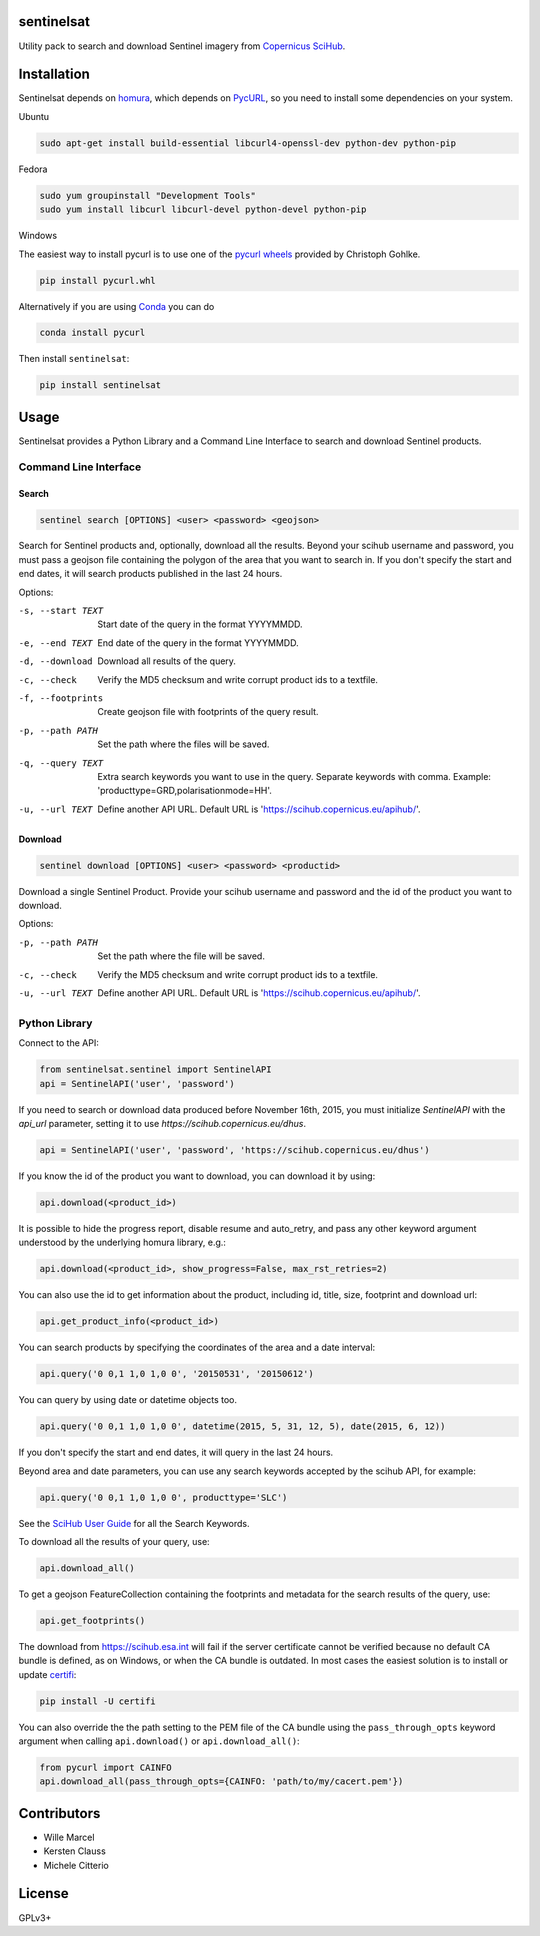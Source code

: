 sentinelsat
============

.. image:: https://badge.fury.io/py/sentinelsat.svg
    :target: http://badge.fury.io/py/sentinelsat

.. image:: https://travis-ci.org/ibamacsr/sentinelsat.svg
    :target: https://travis-ci.org/ibamacsr/sentinelsat

.. image:: https://coveralls.io/repos/ibamacsr/sentinelsat/badge.svg?branch=master&service=github
    :target: https://coveralls.io/github/ibamacsr/sentinelsat?branch=master


Utility pack to search and download Sentinel imagery from `Copernicus SciHub <https://scihub.copernicus.eu/>`_.


Installation
============

Sentinelsat depends on `homura <https://github.com/shichao-an/homura>`_, which depends on `PycURL <http://pycurl.sourceforge.net/>`_, so you need to install some dependencies on your system.

Ubuntu

.. code-block:: console

    sudo apt-get install build-essential libcurl4-openssl-dev python-dev python-pip

Fedora

.. code-block:: console

    sudo yum groupinstall "Development Tools"
    sudo yum install libcurl libcurl-devel python-devel python-pip

Windows

The easiest way to install pycurl is to use one of the `pycurl wheels <http://www.lfd.uci.edu/~gohlke/pythonlibs/#pycurl>`_ provided by Christoph Gohlke.

.. code-block:: console

    pip install pycurl.whl

Alternatively if you are using `Conda <http://conda.pydata.org/docs/>`_ you can do

.. code-block:: console

    conda install pycurl

Then install ``sentinelsat``:

.. code-block:: console

    pip install sentinelsat

Usage
=====

Sentinelsat provides a Python Library and a Command Line Interface to search and
download Sentinel products.

Command Line Interface
----------------------

Search
^^^^^^

.. code-block:: console

    sentinel search [OPTIONS] <user> <password> <geojson>

Search for Sentinel products and, optionally, download all the results.
Beyond your scihub username and password, you must pass a geojson file
containing the polygon of the area that you want to search in. If you
don't specify the start and end dates, it will search products published in the last 24
hours.

Options:

-s, --start TEXT  Start date of the query in the format YYYYMMDD.
-e, --end TEXT    End date of the query in the format YYYYMMDD.
-d, --download    Download all results of the query.
-c, --check       Verify the MD5 checksum and write corrupt product ids to a
                    textfile.
-f, --footprints   Create geojson file with footprints of the query result.
-p, --path PATH   Set the path where the files will be saved.
-q, --query TEXT  Extra search keywords you want to use in the query.
                  Separate keywords with comma.
                  Example: 'producttype=GRD,polarisationmode=HH'.
-u, --url TEXT    Define another API URL. Default URL is
                    'https://scihub.copernicus.eu/apihub/'.

Download
^^^^^^^^

.. code-block:: console

    sentinel download [OPTIONS] <user> <password> <productid>

Download a single Sentinel Product. Provide your scihub username and password and
the id of the product you want to download.

Options:

-p, --path PATH  Set the path where the file will be saved.
-c, --check      Verify the MD5 checksum and write corrupt product ids to a
                    textfile.
-u, --url TEXT    Define another API URL. Default URL is
                    'https://scihub.copernicus.eu/apihub/'.


Python Library
--------------

Connect to the API:

.. code-block:: python

    from sentinelsat.sentinel import SentinelAPI
    api = SentinelAPI('user', 'password')

If you need to search or download data produced before November 16th, 2015, you must initialize `SentinelAPI` with the `api_url` parameter, setting it to use `https://scihub.copernicus.eu/dhus`.

.. code-block:: python

    api = SentinelAPI('user', 'password', 'https://scihub.copernicus.eu/dhus')

If you know the id of the product you want to download, you can download it by using:

.. code-block:: python

    api.download(<product_id>)

It is possible to hide the progress report, disable resume and auto_retry, and
pass any other keyword argument understood by the underlying homura library, e.g.:

.. code-block:: python

    api.download(<product_id>, show_progress=False, max_rst_retries=2)

You can also use the id to get information about the product, including id, title, size, footprint and download url:

.. code-block:: python

    api.get_product_info(<product_id>)

You can search products by specifying the coordinates of the area and a date interval:

.. code-block:: python

    api.query('0 0,1 1,0 1,0 0', '20150531', '20150612')

You can query by using date or datetime objects too.

.. code-block:: python

    api.query('0 0,1 1,0 1,0 0', datetime(2015, 5, 31, 12, 5), date(2015, 6, 12))

If you don't specify the start and end dates, it will query in the last 24 hours.

Beyond area and date parameters, you can use any search keywords accepted by the scihub API, for example:

.. code-block:: python

    api.query('0 0,1 1,0 1,0 0', producttype='SLC')

See the `SciHub User Guide <https://scihub.copernicus.eu/twiki/do/view/SciHubUserGuide/3FullTextSearch#Search_Keywords>`_
for all the Search Keywords.

To download all the results of your query, use:

.. code-block:: python

    api.download_all()

To get a geojson FeatureCollection containing the footprints and metadata for the search results of the query, use:

.. code-block:: python

    api.get_footprints()

The download from https://scihub.esa.int will fail if the server certificate
cannot be verified because no default CA bundle is defined, as on Windows, or
when the CA bundle is outdated. In most cases the easiest solution is to
install or update `certifi <https://pypi.python.org/pypi/certifi>`_:

.. code-block:: console

    pip install -U certifi

You can also override the the path setting to the PEM file of the CA bundle using
the ``pass_through_opts`` keyword argument when calling ``api.download()`` or
``api.download_all()``:

.. code-block:: python

    from pycurl import CAINFO
    api.download_all(pass_through_opts={CAINFO: 'path/to/my/cacert.pem'})


Contributors
=============

* Wille Marcel
* Kersten Clauss
* Michele Citterio

License
=======

GPLv3+
